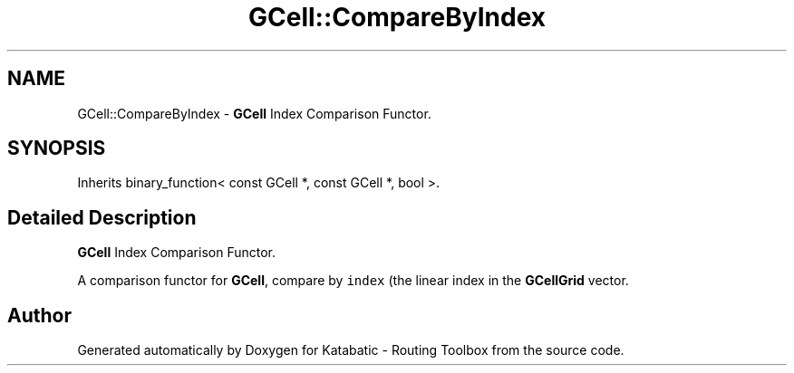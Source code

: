 .TH "GCell::CompareByIndex" 3 "Fri Oct 1 2021" "Version 1.0" "Katabatic - Routing Toolbox" \" -*- nroff -*-
.ad l
.nh
.SH NAME
GCell::CompareByIndex \- \fBGCell\fP Index Comparison Functor\&.  

.SH SYNOPSIS
.br
.PP
.PP
Inherits binary_function< const GCell *, const GCell *, bool >\&.
.SH "Detailed Description"
.PP 
\fBGCell\fP Index Comparison Functor\&. 

A comparison functor for \fBGCell\fP, compare by \fCindex\fP (the linear index in the \fBGCellGrid\fP vector\&. 

.SH "Author"
.PP 
Generated automatically by Doxygen for Katabatic - Routing Toolbox from the source code\&.
